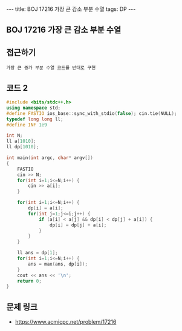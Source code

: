 #+HTML: ---
#+HTML: title: BOJ 17216 가장 큰 감소 부분 수열
#+HTML: tags: DP
#+HTML: ---
#+OPTIONS: ^:nil

** BOJ 17216 가장 큰 감소 부분 수열

** 접근하기
#+BEGIN_EXAMPLE
가장 큰 증가 부분 수열 코드를 반대로 구현
#+END_EXAMPLE

** 코드 2
#+BEGIN_SRC cpp
#include <bits/stdc++.h>
using namespace std;
#define FASTIO ios_base::sync_with_stdio(false); cin.tie(NULL);
typedef long long ll;
#define INF 1e9

int N;
ll a[1010];
ll dp[1010];

int main(int argc, char* argv[])
{
    FASTIO
    cin >> N;
    for(int i=1;i<=N;i++) {
        cin >> a[i];
    }

    for(int i=1;i<=N;i++) {
        dp[i] = a[i];
        for(int j=1;j<=i;j++) {
            if (a[i] < a[j] && dp[i] < dp[j] + a[i]) {
                dp[i] = dp[j] + a[i];
            }
        }
    }

    ll ans = dp[1];
    for(int i=1;i<=N;i++) {
        ans = max(ans, dp[i]);
    }
    cout << ans << '\n';
    return 0;
}
#+END_SRC

** 문제 링크
- https://www.acmicpc.net/problem/17216
